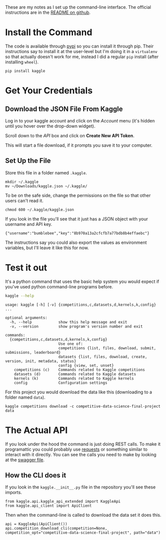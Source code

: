 #+BEGIN_COMMENT
.. title: Set Up the Kaggle Command-Line Command
.. slug: set-up-the-kaggle-command-line-command
.. date: 2018-08-11 13:37:44 UTC-07:00
.. tags: kaggle howto
.. category: howto
.. link: 
.. description: How to set up the command-line interface for the kaggle API.
.. type: text
#+END_COMMENT

These are my notes as I set up the command-line interface. The official instructions are in the [[https://github.com/Kaggle/kaggle-api][README on github]].

* Install the Command
  The code is available through [[https://pypi.org/project/kaggle/][pypi]] so you can install it through pip. Their instructions say to install it at the user-level but I'm doing it in a =virtualenv= so that actually doesn't work for me, instead I did a regular =pip= install (after installing =wheel=).

#+BEGIN_EXAMPLE
pip install kaggle
#+END_EXAMPLE

* Get Your Credentials
** Download the JSON File From Kaggle
  Log in to your kaggle account and click on the /Account/ menu (it's hidden until you hover over the drop-down widget).

[[file:kaggle_account_menu.png]]

Scroll down to the /API/ box and click on *Create New API Token*.

[[file:api_box.png]]

This will start a file download, if it prompts you save it to your computer.

[[file:download_json.png]]

** Set Up the File
Store this file in a folder named =.kaggle=.

#+BEGIN_EXAMPLE
mkdir ~/.kaggle
mv ~/Downloads/kaggle.json ~/.kaggle/
#+END_EXAMPLE

To be on the safe side, change the permissions on the file so that other users can't read it.

#+BEGIN_EXAMPLE
chmod 600 ~/.kaggle/kaggle.json
#+END_EXAMPLE

If you look in the file you'll see that it just has a JSON object with your username and API key.

#+BEGIN_EXAMPLE
{"username":"bumblebee","key":"8b970a13a2cfcfb7a77bdb8b4effaebc"}
#+END_EXAMPLE

The instructions say you could also export the values as environment variables, but I'll leave it like this for now.

* Test it out
  It's a python command that uses the basic help system you would expect if you've used python command-line programs before.
  
#+BEGIN_SRC sh :results output
kaggle --help
#+END_SRC

#+begin_example
usage: kaggle [-h] [-v] {competitions,c,datasets,d,kernels,k,config} ...

optional arguments:
  -h, --help            show this help message and exit
  -v, --version         show program's version number and exit

commands:
  {competitions,c,datasets,d,kernels,k,config}
                        Use one of:
                        competitions {list, files, download, submit, submissions, leaderboard}
                        datasets {list, files, download, create, version, init, metadata, status}
                        config {view, set, unset}
    competitions (c)    Commands related to Kaggle competitions
    datasets (d)        Commands related to Kaggle datasets
    kernels (k)         Commands related to Kaggle kernels
    config              Configuration settings
#+end_example

For this project you would download the data like this (downloading to a folder named =data=).

#+BEGIN_EXAMPLE
kaggle competitions download -c competitive-data-science-final-project data
#+END_EXAMPLE
* The Actual API
  If you look under the hood the command is just doing REST calls. To make it programattic you could probably use [[http://docs.python-requests.org/en/master/][requests]] or something similar to interact with it directly. You can see the calls you need to make by looking at the [[https://github.com/Kaggle/kaggle-api/blob/master/KaggleSwagger.yaml][swagger file]].

** How the CLI does it
   If you look in the =kaggle.__init__.py= file in the repository you'll see these imports.

#+BEGIN_SRC ipython :session api :results none
from kaggle.api.kaggle_api_extended import KaggleApi
from kaggle.api_client import ApiClient
#+END_SRC

Then when the command-line is called to download the data set it does this.

#+BEGIN_SRC ipython :session api :results none
api = KaggleApi(ApiClient())
api.competition_download_cli(competition=None, competition_opt="competitive-data-science-final-project", path="data")
#+END_SRC
